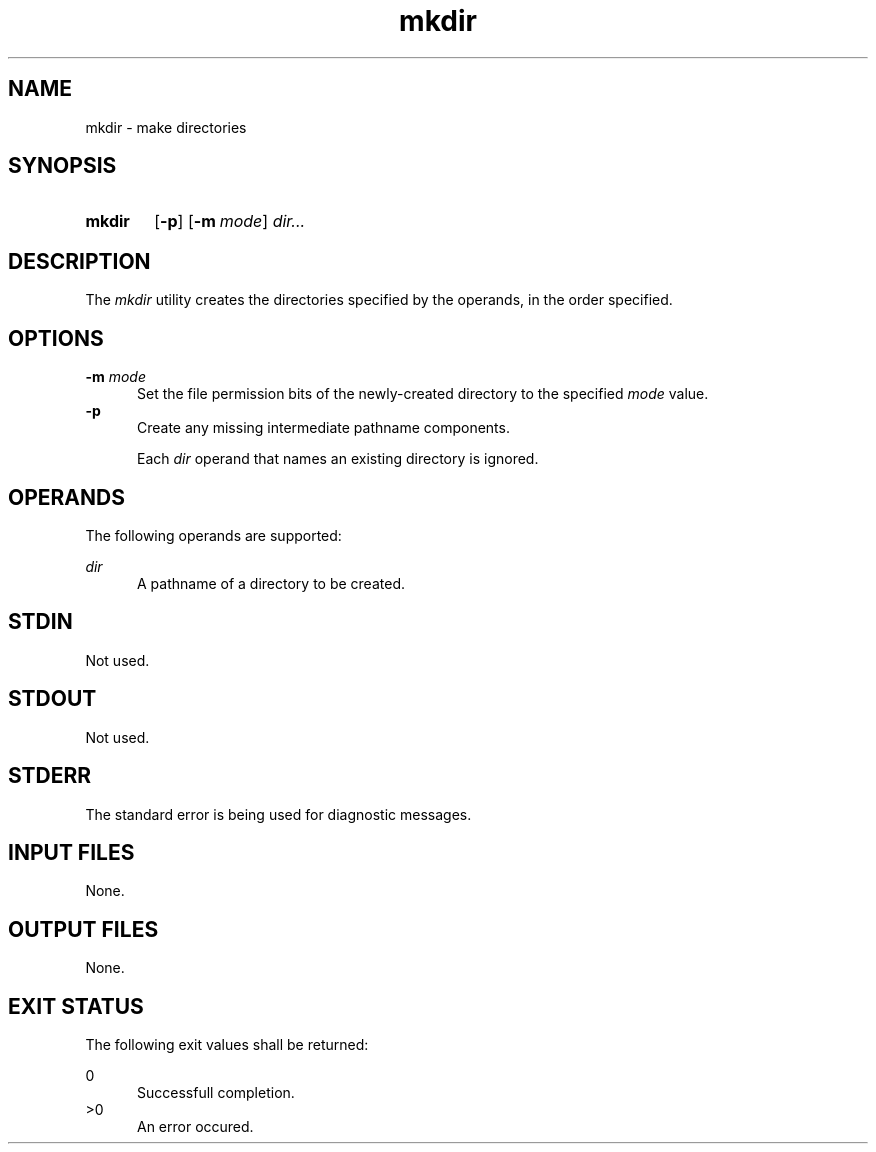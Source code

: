 .TH mkdir 1 "2021-03-11"

.SH NAME
mkdir - make directories

.SH SYNOPSIS
.SY mkdir
.OP -p
.OP -m mode
.I
dir...
.YS

.SH DESCRIPTION
The
.I
mkdir
utility creates the directories specified by the operands, in the order specified.

.SH OPTIONS
.B
-m
.I
mode
.RE
.RS 5
Set the file permission bits of the newly-created directory to the specified
.I
mode
value.
.RE
.B
-p
.RE
.RS 5
Create any missing intermediate pathname components.
.PP
Each
.I
dir
operand that names an existing directory is ignored.

.SH OPERANDS
The following operands are supported:
.PP
.I
dir
.RE
.RS 5
A pathname of a directory to be created.

.SH STDIN
Not used.

.SH STDOUT
Not used.

.SH STDERR
The standard error is being used for diagnostic messages.

.SH INPUT FILES
None.

.SH OUTPUT FILES
None.

.SH EXIT STATUS
The following exit values shall be returned:
.PP
0
.RE
.RS 5
Successfull completion.
.RE
>0
.RE
.RS 5
An error occured.
